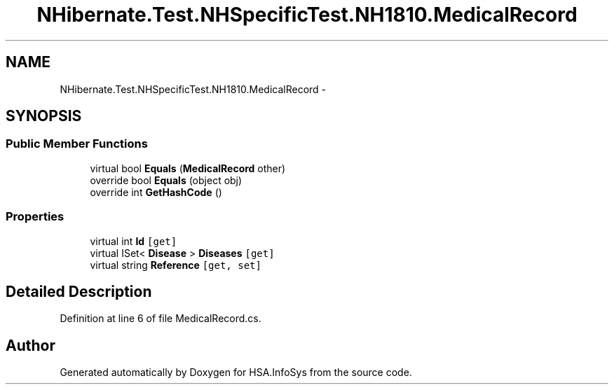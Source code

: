 .TH "NHibernate.Test.NHSpecificTest.NH1810.MedicalRecord" 3 "Fri Jul 5 2013" "Version 1.0" "HSA.InfoSys" \" -*- nroff -*-
.ad l
.nh
.SH NAME
NHibernate.Test.NHSpecificTest.NH1810.MedicalRecord \- 
.SH SYNOPSIS
.br
.PP
.SS "Public Member Functions"

.in +1c
.ti -1c
.RI "virtual bool \fBEquals\fP (\fBMedicalRecord\fP other)"
.br
.ti -1c
.RI "override bool \fBEquals\fP (object obj)"
.br
.ti -1c
.RI "override int \fBGetHashCode\fP ()"
.br
.in -1c
.SS "Properties"

.in +1c
.ti -1c
.RI "virtual int \fBId\fP\fC [get]\fP"
.br
.ti -1c
.RI "virtual ISet< \fBDisease\fP > \fBDiseases\fP\fC [get]\fP"
.br
.ti -1c
.RI "virtual string \fBReference\fP\fC [get, set]\fP"
.br
.in -1c
.SH "Detailed Description"
.PP 
Definition at line 6 of file MedicalRecord\&.cs\&.

.SH "Author"
.PP 
Generated automatically by Doxygen for HSA\&.InfoSys from the source code\&.
